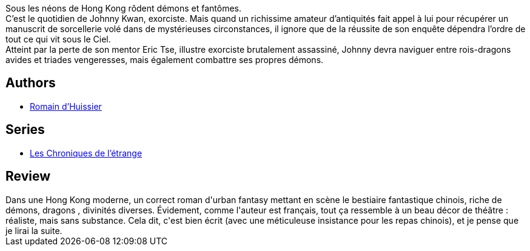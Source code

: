 :jbake-type: post
:jbake-status: published
:jbake-title: Les Quatre-vingt-un Frères (Les Chroniques de l'étrange, #1)
:jbake-tags:  combat, complot, fantastique, magie, ville,_année_2019,_mois_août,_note_3,rayon-imaginaire,read
:jbake-date: 2019-08-06
:jbake-depth: ../../
:jbake-uri: goodreads/books/9782072714184.adoc
:jbake-bigImage: https://s.gr-assets.com/assets/nophoto/book/111x148-bcc042a9c91a29c1d680899eff700a03.png
:jbake-smallImage: https://s.gr-assets.com/assets/nophoto/book/50x75-a91bf249278a81aabab721ef782c4a74.png
:jbake-source: https://www.goodreads.com/book/show/49671059
:jbake-style: goodreads goodreads-book

++++
<div class="book-description">
Sous les néons de Hong Kong rôdent démons et fantômes.<br /> C’est le quotidien de Johnny Kwan, exorciste. Mais quand un richissime amateur d’antiquités fait appel à lui pour récupérer un manuscrit de sorcellerie volé dans de mystérieuses circonstances, il ignore que de la réussite de son enquête dépendra l’ordre de tout ce qui vit sous le Ciel. <br /> Atteint par la perte de son mentor Eric Tse, illustre exorciste brutalement assassiné, Johnny devra naviguer entre rois-dragons avides et triades vengeresses, mais également combattre ses propres démons.
</div>
++++


## Authors
* link:../authors/3014954.html[Romain d'Huissier]

## Series
* link:../series/Les_Chroniques_de_l_etrange.html[Les Chroniques de l'étrange]

## Review

++++
Dans une Hong Kong moderne, un correct roman d'urban fantasy mettant en scène le bestiaire fantastique chinois, riche de démons, dragons , divinités diverses. Évidement, comme l'auteur est français, tout ça ressemble à un beau décor de théâtre : réaliste, mais sans substance. Cela dit, c'est bien écrit (avec une méticuleuse insistance pour les repas chinois), et je pense que je lirai la suite.
++++